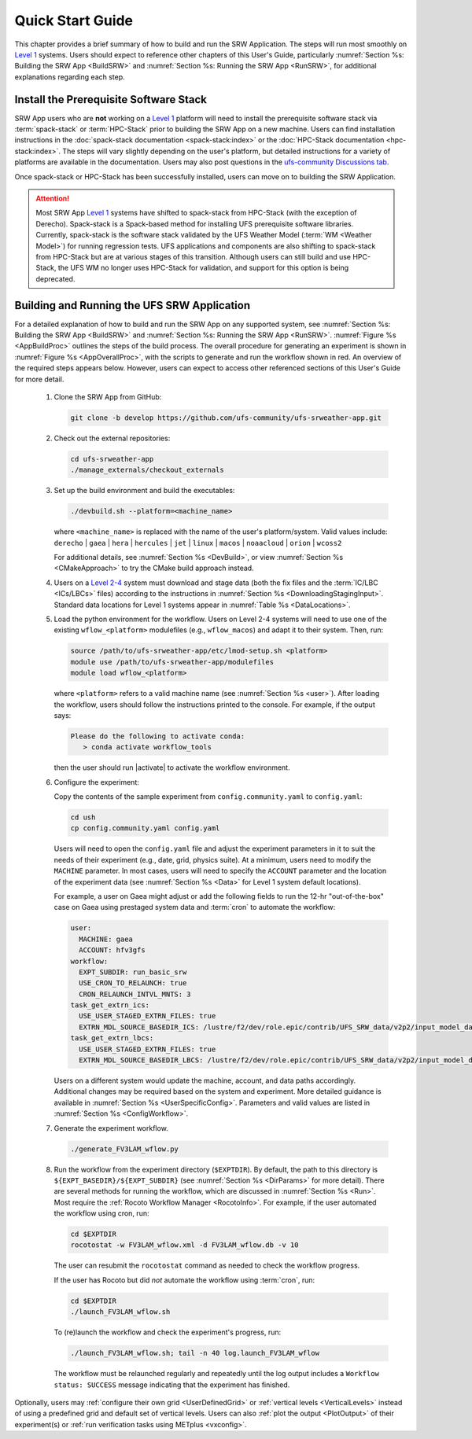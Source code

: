 .. _NCQuickstart:

====================
Quick Start Guide
====================

This chapter provides a brief summary of how to build and run the SRW Application. The steps will run most smoothly on `Level 1 <https://github.com/ufs-community/ufs-srweather-app/wiki/Supported-Platforms-and-Compilers>`__ systems. Users should expect to reference other chapters of this User's Guide, particularly :numref:`Section %s: Building the SRW App <BuildSRW>` and :numref:`Section %s: Running the SRW App <RunSRW>`, for additional explanations regarding each step.


Install the Prerequisite Software Stack
=========================================
SRW App users who are **not** working on a `Level 1 <https://github.com/ufs-community/ufs-srweather-app/wiki/Supported-Platforms-and-Compilers>`__ platform will need to install the prerequisite software stack via :term:`spack-stack` or :term:`HPC-Stack` prior to building the SRW App on a new machine. Users can find installation instructions in the :doc:`spack-stack documentation <spack-stack:index>` or the :doc:`HPC-Stack documentation <hpc-stack:index>`. The steps will vary slightly depending on the user's platform, but detailed instructions for a variety of platforms are available in the documentation. Users may also post questions in the `ufs-community Discussions tab <https://github.com/orgs/ufs-community/discussions/categories/q-a>`__.

Once spack-stack or HPC-Stack has been successfully installed, users can move on to building the SRW Application.

.. attention::
   Most SRW App `Level 1 <https://github.com/ufs-community/ufs-srweather-app/wiki/Supported-Platforms-and-Compilers>`__ systems have shifted to spack-stack from HPC-Stack (with the exception of Derecho). Spack-stack is a Spack-based method for installing UFS prerequisite software libraries. Currently, spack-stack is the software stack validated by the UFS Weather Model (:term:`WM <Weather Model>`) for running regression tests. UFS applications and components are also shifting to spack-stack from HPC-Stack but are at various stages of this transition. Although users can still build and use HPC-Stack, the UFS WM no longer uses HPC-Stack for validation, and support for this option is being deprecated. 

.. _QuickBuildRun:

Building and Running the UFS SRW Application 
===============================================

For a detailed explanation of how to build and run the SRW App on any supported system, see :numref:`Section %s: Building the SRW App <BuildSRW>` and :numref:`Section %s: Running the SRW App <RunSRW>`. :numref:`Figure %s <AppBuildProc>` outlines the steps of the build process. The overall procedure for generating an experiment is shown in :numref:`Figure %s <AppOverallProc>`, with the scripts to generate and run the workflow shown in red. An overview of the required steps appears below. However, users can expect to access other referenced sections of this User's Guide for more detail.

   #. Clone the SRW App from GitHub:

      .. code-block:: console

         git clone -b develop https://github.com/ufs-community/ufs-srweather-app.git

   #. Check out the external repositories:

      .. code-block:: console

         cd ufs-srweather-app
         ./manage_externals/checkout_externals

   #. Set up the build environment and build the executables:

      .. code-block:: console
            
         ./devbuild.sh --platform=<machine_name>

      where ``<machine_name>`` is replaced with the name of the user's platform/system. Valid values include: ``derecho`` | ``gaea`` | ``hera`` | ``hercules`` | ``jet`` | ``linux`` | ``macos`` | ``noaacloud`` | ``orion`` | ``wcoss2``

      For additional details, see :numref:`Section %s <DevBuild>`, or view :numref:`Section %s <CMakeApproach>` to try the CMake build approach instead. 

   #. Users on a `Level 2-4 <https://github.com/ufs-community/ufs-srweather-app/wiki/Supported-Platforms-and-Compilers>`__ system must download and stage data (both the fix files and the :term:`IC/LBC <ICs/LBCs>` files) according to the instructions in :numref:`Section %s <DownloadingStagingInput>`. Standard data locations for Level 1 systems appear in :numref:`Table %s <DataLocations>`.

   #. Load the python environment for the workflow. Users on Level 2-4 systems will need to use one of the existing ``wflow_<platform>`` modulefiles (e.g., ``wflow_macos``) and adapt it to their system. Then, run:

      .. code-block:: console
         
         source /path/to/ufs-srweather-app/etc/lmod-setup.sh <platform>
         module use /path/to/ufs-srweather-app/modulefiles
         module load wflow_<platform>

      where ``<platform>`` refers to a valid machine name (see :numref:`Section %s <user>`). After loading the workflow, users should follow the instructions printed to the console. For example, if the output says: 

      .. code-block:: console

         Please do the following to activate conda:
            > conda activate workflow_tools
      
      then the user should run |activate| to activate the workflow environment. 

   #. Configure the experiment: 

      Copy the contents of the sample experiment from ``config.community.yaml`` to ``config.yaml``:

      .. code-block:: console

         cd ush
         cp config.community.yaml config.yaml
      
      Users will need to open the ``config.yaml`` file and adjust the experiment parameters in it to suit the needs of their experiment (e.g., date, grid, physics suite). At a minimum, users need to modify the ``MACHINE`` parameter. In most cases, users will need to specify the ``ACCOUNT`` parameter and the location of the experiment data (see :numref:`Section %s <Data>` for Level 1 system default locations). 

      For example, a user on Gaea might adjust or add the following fields to run the 12-hr "out-of-the-box" case on Gaea using prestaged system data and :term:`cron` to automate the workflow: 

      .. code-block:: console
         
         user:
           MACHINE: gaea
           ACCOUNT: hfv3gfs
         workflow:
           EXPT_SUBDIR: run_basic_srw
           USE_CRON_TO_RELAUNCH: true
           CRON_RELAUNCH_INTVL_MNTS: 3
         task_get_extrn_ics:
           USE_USER_STAGED_EXTRN_FILES: true
           EXTRN_MDL_SOURCE_BASEDIR_ICS: /lustre/f2/dev/role.epic/contrib/UFS_SRW_data/v2p2/input_model_data/FV3GFS/grib2/${yyyymmddhh}
         task_get_extrn_lbcs:
           USE_USER_STAGED_EXTRN_FILES: true
           EXTRN_MDL_SOURCE_BASEDIR_LBCS: /lustre/f2/dev/role.epic/contrib/UFS_SRW_data/v2p2/input_model_data/FV3GFS/grib2/${yyyymmddhh}
      
      Users on a different system would update the machine, account, and data paths accordingly. Additional changes may be required based on the system and experiment. More detailed guidance is available in :numref:`Section %s <UserSpecificConfig>`. Parameters and valid values are listed in :numref:`Section %s <ConfigWorkflow>`. 

   #. Generate the experiment workflow. 

      .. code-block:: console

         ./generate_FV3LAM_wflow.py

   #. Run the workflow from the experiment directory (``$EXPTDIR``). By default, the path to this directory is ``${EXPT_BASEDIR}/${EXPT_SUBDIR}`` (see :numref:`Section %s <DirParams>` for more detail). There are several methods for running the workflow, which are discussed in :numref:`Section %s <Run>`. Most require the :ref:`Rocoto Workflow Manager <RocotoInfo>`. For example, if the user automated the workflow using cron, run: 

      .. code-block:: console
         
         cd $EXPTDIR
         rocotostat -w FV3LAM_wflow.xml -d FV3LAM_wflow.db -v 10
   
      The user can resubmit the ``rocotostat`` command as needed to check the workflow progress.

      If the user has Rocoto but did *not* automate the workflow using :term:`cron`, run: 

      .. code-block:: console

         cd $EXPTDIR
         ./launch_FV3LAM_wflow.sh

      To (re)launch the workflow and check the experiment's progress, run:

      .. code-block:: console

         ./launch_FV3LAM_wflow.sh; tail -n 40 log.launch_FV3LAM_wflow

      The workflow must be relaunched regularly and repeatedly until the log output includes a ``Workflow status: SUCCESS`` message indicating that the experiment has finished.

Optionally, users may :ref:`configure their own grid <UserDefinedGrid>` or :ref:`vertical levels <VerticalLevels>` instead of using a predefined grid and default set of vertical levels. Users can also :ref:`plot the output <PlotOutput>` of their experiment(s) or :ref:`run verification tasks using METplus <vxconfig>`.
